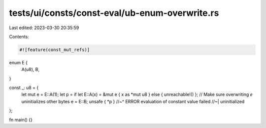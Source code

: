 tests/ui/consts/const-eval/ub-enum-overwrite.rs
===============================================

Last edited: 2023-03-30 20:35:59

Contents:

.. code-block:: rs

    #![feature(const_mut_refs)]

enum E {
    A(u8),
    B,
}

const _: u8 = {
    let mut e = E::A(1);
    let p = if let E::A(x) = &mut e { x as *mut u8 } else { unreachable!() };
    // Make sure overwriting `e` uninitializes other bytes
    e = E::B;
    unsafe { *p }
    //~^ ERROR evaluation of constant value failed
    //~| uninitialized
};

fn main() {}


